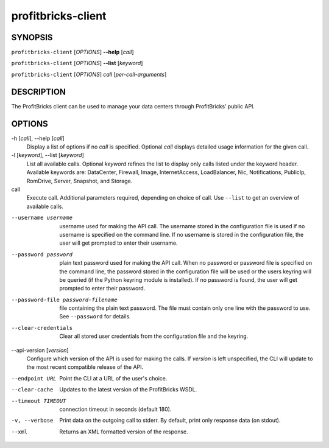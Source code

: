 =====================
 profitbricks-client
=====================

SYNOPSIS
========

``profitbricks-client`` [*OPTIONS*] **--help** [*call*]

``profitbricks-client`` [*OPTIONS*] **--list** [*keyword*]

``profitbricks-client`` [*OPTIONS*] *call* [*per-call-arguments*]

DESCRIPTION
===========

The ProfitBricks client can be used to manage your data centers through ProfitBricks’ public API.

OPTIONS
=======

-h [*call*], --help [*call*]
    Display a list of options if no *call* is specified. Optional *call* displays
    detailed usage information for the given call.
-l [*keyword*], --list [*keyword*]
    List all available calls. Optional *keyword* refines the list to display only calls listed
    under the keyword header. Available keywords are: DataCenter, Firewall, Image, InternetAccess,
    LoadBalancer, Nic, Notifications, PublicIp, RomDrive, Server, Snapshot, and Storage.
call
    Execute call. Additional parameters required, depending on choice of call. Use ``--list`` to
    get an overview of available calls.
--username username
    username used for making the API call. The username stored in the configuration file is used if
    no username is specified on the command line. If no username is stored in the configuration
    file, the user will get prompted to enter their username.
--password password
    plain text password used for making the API call. When no password or password file is
    specified on the command line, the password stored in the configuration file will be used or
    the users keyring will be queried (if the Python keyring module is installed). If no password
    is found, the user will get prompted to enter their password.
--password-file password-filename
    file containing the plain text password. The file must contain only one line with the password
    to use. See ``--password`` for details.
--clear-credentials
    Clear all stored user credentials from the configuration file and the keyring.
--api-version [*version*]
    Configure which version of the API is used for making the calls. If *version* is left
    unspecified, the CLI will update to the most recent compatible release of the API.
--endpoint URL
    Point the CLI at a URL of the user's choice.
--clear-cache
    Updates to the latest version of the ProfitBricks WSDL.
--timeout TIMEOUT
    connection timeout in seconds (default 180).
-v, --verbose
    Print data on the outgoing call to stderr. By default, print only response data (on stdout).
--xml
    Returns an XML formatted version of the response.
